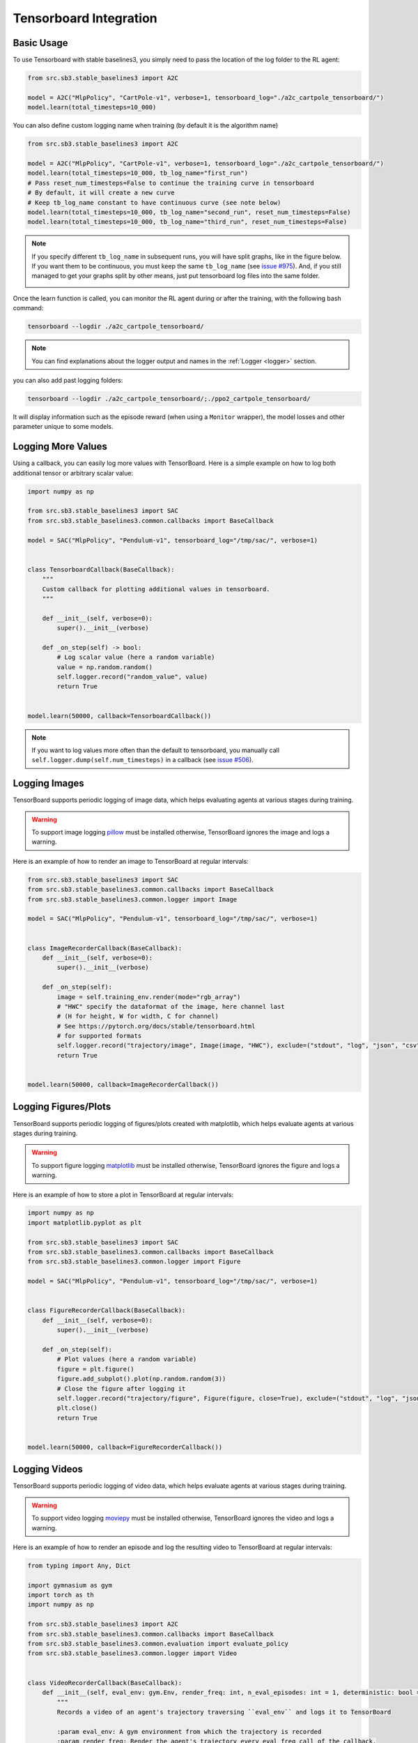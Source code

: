 .. _tensorboard:

Tensorboard Integration
=======================

Basic Usage
------------

To use Tensorboard with stable baselines3, you simply need to pass the location of the log folder to the RL agent:

.. code-block:: python

    from src.sb3.stable_baselines3 import A2C

    model = A2C("MlpPolicy", "CartPole-v1", verbose=1, tensorboard_log="./a2c_cartpole_tensorboard/")
    model.learn(total_timesteps=10_000)


You can also define custom logging name when training (by default it is the algorithm name)

.. code-block:: python

    from src.sb3.stable_baselines3 import A2C

    model = A2C("MlpPolicy", "CartPole-v1", verbose=1, tensorboard_log="./a2c_cartpole_tensorboard/")
    model.learn(total_timesteps=10_000, tb_log_name="first_run")
    # Pass reset_num_timesteps=False to continue the training curve in tensorboard
    # By default, it will create a new curve
    # Keep tb_log_name constant to have continuous curve (see note below)
    model.learn(total_timesteps=10_000, tb_log_name="second_run", reset_num_timesteps=False)
    model.learn(total_timesteps=10_000, tb_log_name="third_run", reset_num_timesteps=False)


.. note::
    If you specify different ``tb_log_name`` in subsequent runs, you will have split graphs, like in the figure below.
    If you want them to be continuous, you must keep the same ``tb_log_name`` (see `issue #975 <https://github.com/DLR-RM/stable-baselines3/issues/975#issuecomment-1198992211>`_).
    And, if you still managed to get your graphs split by other means, just put tensorboard log files into the same folder.

    .. image:: ../_static/img/split_graph.png
      :width: 330
      :alt: split_graph

Once the learn function is called, you can monitor the RL agent during or after the training, with the following bash command:

.. code-block:: bash

  tensorboard --logdir ./a2c_cartpole_tensorboard/


.. note::

	You can find explanations about the logger output and names in the :ref:`Logger <logger>` section.


you can also add past logging folders:

.. code-block:: bash

  tensorboard --logdir ./a2c_cartpole_tensorboard/;./ppo2_cartpole_tensorboard/

It will display information such as the episode reward (when using a ``Monitor`` wrapper), the model losses and other parameter unique to some models.

.. image:: ../_static/img/Tensorboard_example.png
  :width: 600
  :alt: plotting

Logging More Values
-------------------

Using a callback, you can easily log more values with TensorBoard.
Here is a simple example on how to log both additional tensor or arbitrary scalar value:

.. code-block:: python

    import numpy as np

    from src.sb3.stable_baselines3 import SAC
    from src.sb3.stable_baselines3.common.callbacks import BaseCallback

    model = SAC("MlpPolicy", "Pendulum-v1", tensorboard_log="/tmp/sac/", verbose=1)


    class TensorboardCallback(BaseCallback):
        """
        Custom callback for plotting additional values in tensorboard.
        """

        def __init__(self, verbose=0):
            super().__init__(verbose)

        def _on_step(self) -> bool:
            # Log scalar value (here a random variable)
            value = np.random.random()
            self.logger.record("random_value", value)
            return True


    model.learn(50000, callback=TensorboardCallback())


.. note::

  If you want to log values more often than the default to tensorboard, you manually call ``self.logger.dump(self.num_timesteps)`` in a callback
  (see `issue #506 <https://github.com/DLR-RM/stable-baselines3/issues/506>`_).


Logging Images
--------------

TensorBoard supports periodic logging of image data, which helps evaluating agents at various stages during training.

.. warning::
    To support image logging `pillow <https://github.com/python-pillow/Pillow>`_ must be installed otherwise, TensorBoard ignores the image and logs a warning.

Here is an example of how to render an image to TensorBoard at regular intervals:

.. code-block:: python

    from src.sb3.stable_baselines3 import SAC
    from src.sb3.stable_baselines3.common.callbacks import BaseCallback
    from src.sb3.stable_baselines3.common.logger import Image

    model = SAC("MlpPolicy", "Pendulum-v1", tensorboard_log="/tmp/sac/", verbose=1)


    class ImageRecorderCallback(BaseCallback):
        def __init__(self, verbose=0):
            super().__init__(verbose)

        def _on_step(self):
            image = self.training_env.render(mode="rgb_array")
            # "HWC" specify the dataformat of the image, here channel last
            # (H for height, W for width, C for channel)
            # See https://pytorch.org/docs/stable/tensorboard.html
            # for supported formats
            self.logger.record("trajectory/image", Image(image, "HWC"), exclude=("stdout", "log", "json", "csv"))
            return True


    model.learn(50000, callback=ImageRecorderCallback())

Logging Figures/Plots
---------------------
TensorBoard supports periodic logging of figures/plots created with matplotlib, which helps evaluate agents at various stages during training.

.. warning::
    To support figure logging `matplotlib <https://matplotlib.org/>`_ must be installed otherwise, TensorBoard ignores the figure and logs a warning.

Here is an example of how to store a plot in TensorBoard at regular intervals:

.. code-block:: python

    import numpy as np
    import matplotlib.pyplot as plt

    from src.sb3.stable_baselines3 import SAC
    from src.sb3.stable_baselines3.common.callbacks import BaseCallback
    from src.sb3.stable_baselines3.common.logger import Figure

    model = SAC("MlpPolicy", "Pendulum-v1", tensorboard_log="/tmp/sac/", verbose=1)


    class FigureRecorderCallback(BaseCallback):
        def __init__(self, verbose=0):
            super().__init__(verbose)

        def _on_step(self):
            # Plot values (here a random variable)
            figure = plt.figure()
            figure.add_subplot().plot(np.random.random(3))
            # Close the figure after logging it
            self.logger.record("trajectory/figure", Figure(figure, close=True), exclude=("stdout", "log", "json", "csv"))
            plt.close()
            return True


    model.learn(50000, callback=FigureRecorderCallback())

Logging Videos
--------------

TensorBoard supports periodic logging of video data, which helps evaluate agents at various stages during training.

.. warning::
    To support video logging `moviepy <https://zulko.github.io/moviepy/>`_ must be installed otherwise, TensorBoard ignores the video and logs a warning.

Here is an example of how to render an episode and log the resulting video to TensorBoard at regular intervals:

.. code-block:: python

    from typing import Any, Dict

    import gymnasium as gym
    import torch as th
    import numpy as np

    from src.sb3.stable_baselines3 import A2C
    from src.sb3.stable_baselines3.common.callbacks import BaseCallback
    from src.sb3.stable_baselines3.common.evaluation import evaluate_policy
    from src.sb3.stable_baselines3.common.logger import Video


    class VideoRecorderCallback(BaseCallback):
        def __init__(self, eval_env: gym.Env, render_freq: int, n_eval_episodes: int = 1, deterministic: bool = True):
            """
            Records a video of an agent's trajectory traversing ``eval_env`` and logs it to TensorBoard

            :param eval_env: A gym environment from which the trajectory is recorded
            :param render_freq: Render the agent's trajectory every eval_freq call of the callback.
            :param n_eval_episodes: Number of episodes to render
            :param deterministic: Whether to use deterministic or stochastic policy
            """
            super().__init__()
            self._eval_env = eval_env
            self._render_freq = render_freq
            self._n_eval_episodes = n_eval_episodes
            self._deterministic = deterministic

        def _on_step(self) -> bool:
            if self.n_calls % self._render_freq == 0:
                screens = []

                def grab_screens(_locals: Dict[str, Any], _globals: Dict[str, Any]) -> None:
                    """
                    Renders the environment in its current state, recording the screen in the captured `screens` list

                    :param _locals: A dictionary containing all local variables of the callback's scope
                    :param _globals: A dictionary containing all global variables of the callback's scope
                    """
                    # We expect `render()` to return a uint8 array with values in [0, 255] or a float array
                    # with values in [0, 1], as described in
                    # https://pytorch.org/docs/stable/tensorboard.html#torch.utils.tensorboard.writer.SummaryWriter.add_video
                    screen = self._eval_env.render(mode="rgb_array")
                    # PyTorch uses CxHxW vs HxWxC gym (and tensorflow) image convention
                    screens.append(screen.transpose(2, 0, 1))

                evaluate_policy(
                    self.model,
                    self._eval_env,
                    callback=grab_screens,
                    n_eval_episodes=self._n_eval_episodes,
                    deterministic=self._deterministic,
                )
                self.logger.record(
                    "trajectory/video",
                    Video(th.from_numpy(np.asarray([screens])), fps=40),
                    exclude=("stdout", "log", "json", "csv"),
                )
            return True


    model = A2C("MlpPolicy", "CartPole-v1", tensorboard_log="runs/", verbose=1)
    video_recorder = VideoRecorderCallback(gym.make("CartPole-v1"), render_freq=5000)
    model.learn(total_timesteps=int(5e4), callback=video_recorder)

Logging Hyperparameters
-----------------------

TensorBoard supports logging of hyperparameters in its HPARAMS tab, which helps to compare agents trainings.

.. warning::
    To display hyperparameters in the HPARAMS section, a ``metric_dict`` must be given (as well as a ``hparam_dict``).


Here is an example of how to save hyperparameters in TensorBoard:

.. code-block:: python

    from src.sb3.stable_baselines3 import A2C
    from src.sb3.stable_baselines3.common.callbacks import BaseCallback
    from src.sb3.stable_baselines3.common.logger import HParam


    class HParamCallback(BaseCallback):
        """
        Saves the hyperparameters and metrics at the start of the training, and logs them to TensorBoard.
        """

        def _on_training_start(self) -> None:
            hparam_dict = {
                "algorithm": self.model.__class__.__name__,
                "learning rate": self.model.learning_rate,
                "gamma": self.model.gamma,
            }
            # define the metrics that will appear in the `HPARAMS` Tensorboard tab by referencing their tag
            # Tensorbaord will find & display metrics from the `SCALARS` tab
            metric_dict = {
                "rollout/ep_len_mean": 0,
                "train/value_loss": 0.0,
            }
            self.logger.record(
                "hparams",
                HParam(hparam_dict, metric_dict),
                exclude=("stdout", "log", "json", "csv"),
            )

        def _on_step(self) -> bool:
            return True


    model = A2C("MlpPolicy", "CartPole-v1", tensorboard_log="runs/", verbose=1)
    model.learn(total_timesteps=int(5e4), callback=HParamCallback())

Directly Accessing The Summary Writer
-------------------------------------

If you would like to log arbitrary data (in one of the formats supported by `pytorch <https://pytorch.org/docs/stable/tensorboard.html>`_), you
can get direct access to the underlying SummaryWriter in a callback:

.. warning::
    This is method is not recommended and should only be used by advanced users.

.. note::

  If you want a concrete example, you can watch `how to log lap time with donkeycar env <https://www.youtube.com/watch?v=v8j2bpcE4Rg&t=4619s>`_,
  or read the code in the `RL Zoo <https://github.com/DLR-RM/rl-baselines3-zoo/blob/feat/gym-donkeycar/rl_zoo3/callbacks.py#L251-L270>`_.
  You might also want to take a look at `issue #1160 <https://github.com/DLR-RM/stable-baselines3/issues/1160>`_ and `issue #1219 <https://github.com/DLR-RM/stable-baselines3/issues/1219>`_.


.. code-block:: python

    from src.sb3.stable_baselines3 import SAC
    from src.sb3.stable_baselines3.common.callbacks import BaseCallback
    from src.sb3.stable_baselines3.common.logger import TensorBoardOutputFormat



    model = SAC("MlpPolicy", "Pendulum-v1", tensorboard_log="/tmp/sac/", verbose=1)


    class SummaryWriterCallback(BaseCallback):

        def _on_training_start(self):
            self._log_freq = 1000  # log every 1000 calls

            output_formats = self.logger.output_formats
            # Save reference to tensorboard formatter object
            # note: the failure case (not formatter found) is not handled here, should be done with try/except.
            self.tb_formatter = next(formatter for formatter in output_formats if isinstance(formatter, TensorBoardOutputFormat))

        def _on_step(self) -> bool:
            if self.n_calls % self._log_freq == 0:
                # You can have access to info from the env using self.locals.
                # for instance, when using one env (index 0 of locals["infos"]):
                # lap_count = self.locals["infos"][0]["lap_count"]
                # self.tb_formatter.writer.add_scalar("train/lap_count", lap_count, self.num_timesteps)

                self.tb_formatter.writer.add_text("direct_access", "this is a value", self.num_timesteps)
                self.tb_formatter.writer.flush()


    model.learn(50000, callback=SummaryWriterCallback())
